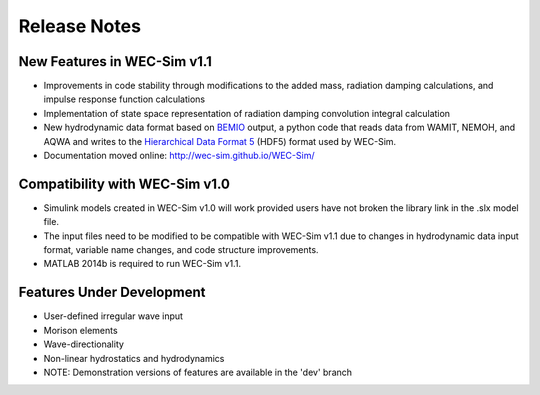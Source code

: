 Release Notes
=============

New Features in WEC-Sim v1.1
---------------------------
* Improvements in code stability through modifications to the added mass, radiation damping calculations, and impulse response function calculations
* Implementation of state space representation of radiation damping convolution integral calculation
* New hydrodynamic data format based on `BEMIO <https://github.com/WEC-Sim/bemio>`_ output, a python code that reads data from WAMIT, NEMOH, and AQWA and writes to the `Hierarchical Data Format 5 <http://www.hdfgroup.org/>`_ (HDF5) format used by WEC-Sim.
* Documentation moved online: http://wec-sim.github.io/WEC-Sim/

Compatibility with WEC-Sim v1.0
---------------------------
* Simulink models created in WEC-Sim v1.0 will work provided users have not broken the library link in the .slx model file.
* The input files need to be modified to be compatible with WEC-Sim v1.1 due to changes in hydrodynamic data input format, variable name changes, and code structure improvements.
* MATLAB 2014b is required to run WEC-Sim v1.1.

Features Under Development
---------------------------
* User-defined irregular wave input
* Morison elements
* Wave-directionality
* Non-linear hydrostatics and hydrodynamics
* NOTE: Demonstration versions of features are available in the 'dev' branch